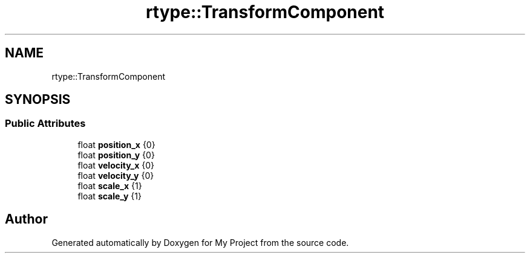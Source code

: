 .TH "rtype::TransformComponent" 3 "Mon Jan 8 2024" "My Project" \" -*- nroff -*-
.ad l
.nh
.SH NAME
rtype::TransformComponent
.SH SYNOPSIS
.br
.PP
.SS "Public Attributes"

.in +1c
.ti -1c
.RI "float \fBposition_x\fP {0}"
.br
.ti -1c
.RI "float \fBposition_y\fP {0}"
.br
.ti -1c
.RI "float \fBvelocity_x\fP {0}"
.br
.ti -1c
.RI "float \fBvelocity_y\fP {0}"
.br
.ti -1c
.RI "float \fBscale_x\fP {1}"
.br
.ti -1c
.RI "float \fBscale_y\fP {1}"
.br
.in -1c

.SH "Author"
.PP 
Generated automatically by Doxygen for My Project from the source code\&.
